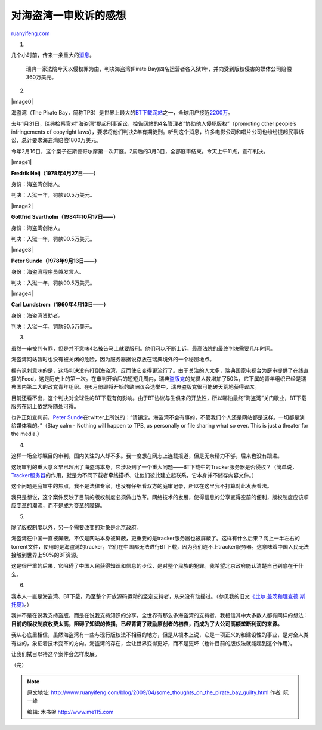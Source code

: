 .. _200904_some_thoughts_on_the_pirate_bay_guilty:

对海盗湾一审败诉的感想
=========================================

`ruanyifeng.com <http://www.ruanyifeng.com/blog/2009/04/some_thoughts_on_the_pirate_bay_guilty.html>`__

1.

几个小时前，传来一条重大的\ `消息 <http://tech.sina.com.cn/i/2009-04-17/18433014466.shtml>`__\ 。

    瑞典一家法院今天以侵权罪为由，判决海盗湾(Pirate
    Bay)四名运营者各入狱1年，并向受到版权侵害的媒体公司赔偿360万美元。

2.

|image0|

海盗湾（The Pirate
Bay，简称TPB）是世界上最大的\ `BT下载网站 <http://www.ruanyifeng.com/blog/2008/07/top_torrent_sites_ranked_by_google.html>`__\ 之一，全球用户接近\ `2200万 <http://blog.wired.com/27bstroke6/2009/04/pirateverdict.html>`__\ 。

去年1月31日，瑞典检察官对”海盗湾”提起刑事诉讼，控告网站的4名管理者”协助他人侵犯版权”（promoting
other people’s infringements of copyright
laws），要求将他们判决2年有期徒刑。听到这个消息，许多电影公司和唱片公司也纷纷提起民事诉讼，总计要求海盗湾赔偿1800万美元。

今年2月16日，这个案子在斯德哥尔摩第一次开庭。2周后的3月3日，全部庭审结束。今天上午11点，宣布判决。

|image1|

**Fredrik Neij（1978年4月27日——）**

身份：海盗湾创始人。

判决：入狱一年，罚款90.5万美元。

|image2|

**Gottfrid Svartholm（1984年10月17日——）**

身份：海盗湾创始人。

判决：入狱一年，罚款90.5万美元。

|image3|

**Peter Sunde（1978年9月13日——）**

身份：海盗湾程序员兼发言人。

判决：入狱一年，罚款90.5万美元。

|image4|

**Carl Lundstrom（1960年4月13日——）**

身份：海盗湾资助者。

判决：入狱一年，罚款90.5万美元。

3.

虽然一审被判有罪，但是并不意味4名被告马上就要服刑。他们可以不断上诉，最高法院的最终判决需要几年时间。

海盗湾网站暂时也没有被关闭的危险，因为服务器据说存放在瑞典境外的一个秘密地点。

据有讽刺意味的是，这场判决没有打倒海盗湾，反而使它变得更流行了。由于关注的人太多，瑞典国家电视台为庭审提供了在线直播的Feed，这是历史上的第一次。在审判开始后的短短几周内，瑞典\ `盗版党 <http://www.ruanyifeng.com/blog/2006/07/pirate_party.html>`__\ 的党员人数增加了50%，它下属的青年组织已经是瑞典国内第二大的政党青年组织。在6月份即将开始的欧洲议会选举中，瑞典盗版党很可能破天荒地获得议席。

目前还看不出，这个判决对全球性的BT下载有何影响。由于BT协议与生俱来的开放性，所以哪怕最终”海盗湾”关门歇业，BT下载服务在网上依然将随处可得。

也许正如宣判前，\ `Peter
Sunde <http://twitter.com/brokep/status/1540579526>`__\ 在twitter上所说的：”请镇定。海盗湾不会有事的，不管我们个人还是网站都是这样。一切都是演给媒体看的。”（Stay
calm - Nothing will happen to TPB, us personally or file sharing what so
ever. This is just a theater for the media.）

4.

这样一场全球瞩目的审判，国内关注的人却不多。我一度想在网志上连载报道，但是无奈精力不够，后来也没有跟进。

这场审判的重大意义早已超出了海盗湾本身，它涉及到了一个重大问题——BT下载中的Tracker服务器是否侵权？（简单说，\ `Tracker服务器 <http://en.wikipedia.org/wiki/BitTorrent_tracker>`__\ 的作用，就是为不同下载者牵线搭桥、让他们彼此建立起联系，它本身并不储存内容文件。）

这个问题是庭审中的焦点，我不是法律专家，也没有仔细看双方的庭审记录，所以在这里我不打算对此发表看法。

我只是想说，这个案件反映了目前的版权制度必须做出改革。网络技术的发展，使得信息的分享变得空前的便利，版权制度应该顺应变革的潮流，而不是成为变革的障碍。

5.

除了版权制度以外，另一个需要改变的对象是北京政府。

海盗湾在中国一直被屏蔽，不仅是网站本身被屏蔽，更重要的是tracker服务器也被屏蔽了。这样有什么后果？网上一半左右的torrent文件，使用的是海盗湾的tracker，它们在中国都无法进行BT下载，因为我们连不上tracker服务器。这意味着中国人民无法接触到世界上50%的BT资源。

这是很严重的后果，它阻碍了中国人民获得知识和信息的步伐，是对整个民族的犯罪。我希望北京政府能认清楚自己到底在干什么。

6.

我本人一直是海盗湾、BT下载，乃至整个开放源码运动的坚定支持者，从来没有动摇过。（参见我的旧文\ `《比尔.盖茨和理查德.斯托曼》 <http://www.ruanyifeng.com/blog/2005/03/post_112.html>`__\ 。）

我并不是在说我支持盗版，而是在说我支持知识的分享。全世界有那么多海盗湾的支持者，我相信其中大多数人都有同样的想法：\ **目前的版权制度收费太高，阻碍了知识的传播，已经背离了鼓励原创者的初衷，而成为了大公司高额垄断利润的来源。**

我从心底里相信，虽然海盗湾有一些与现行版权法不相容的地方，但是从根本上说，它是一项正义的和建设性的事业，是对全人类有益的，象征着技术变革的方向。海盗湾的存在，会让世界变得更好，而不是更坏（也许目前的版权法就能起到这个作用）。

让我们拭目以待这个案件会怎样发展。

（完）

.. note::
    原文地址: http://www.ruanyifeng.com/blog/2009/04/some_thoughts_on_the_pirate_bay_guilty.html 
    作者: 阮一峰 

    编辑: 木书架 http://www.me115.com